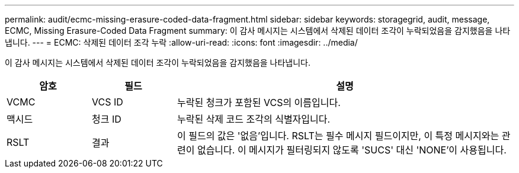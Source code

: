 ---
permalink: audit/ecmc-missing-erasure-coded-data-fragment.html 
sidebar: sidebar 
keywords: storagegrid, audit, message, ECMC, Missing Erasure-Coded Data Fragment 
summary: 이 감사 메시지는 시스템에서 삭제된 데이터 조각이 누락되었음을 감지했음을 나타냅니다. 
---
= ECMC: 삭제된 데이터 조각 누락
:allow-uri-read: 
:icons: font
:imagesdir: ../media/


[role="lead"]
이 감사 메시지는 시스템에서 삭제된 데이터 조각이 누락되었음을 감지했음을 나타냅니다.

[cols="1a,1a,4a"]
|===
| 암호 | 필드 | 설명 


 a| 
VCMC
 a| 
VCS ID
 a| 
누락된 청크가 포함된 VCS의 이름입니다.



 a| 
맥시드
 a| 
청크 ID
 a| 
누락된 삭제 코드 조각의 식별자입니다.



 a| 
RSLT
 a| 
결과
 a| 
이 필드의 값은 '없음'입니다.  RSLT는 필수 메시지 필드이지만, 이 특정 메시지와는 관련이 없습니다.  이 메시지가 필터링되지 않도록 'SUCS' 대신 'NONE'이 사용됩니다.

|===